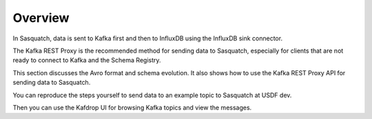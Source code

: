.. _sending-data:

########
Overview
########

In Sasquatch, data is sent to Kafka first and then to InfluxDB using the InfluxDB sink connector.

The Kafka REST Proxy is the recommended method for sending data to Sasquatch, especially for clients that are not ready to connect to Kafka and the Schema Registry.

This section discusses the Avro format and schema evolution.
It also shows how to use the Kafka REST Proxy API for sending data to Sasquatch.

You can reproduce the steps yourself to send data to an example topic to Sasquatch at USDF dev.

Then you can use the Kafdrop UI for browsing Kafka topics and view the messages.
